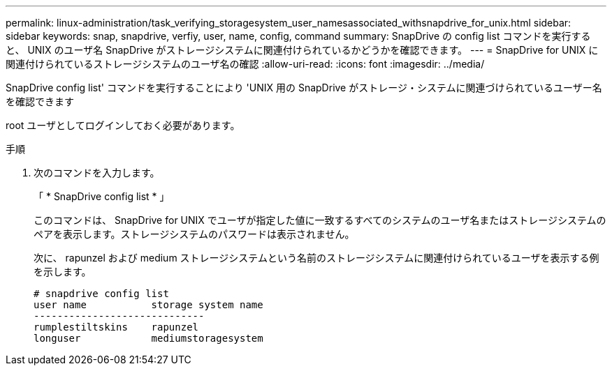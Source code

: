 ---
permalink: linux-administration/task_verifying_storagesystem_user_namesassociated_withsnapdrive_for_unix.html 
sidebar: sidebar 
keywords: snap, snapdrive, verfiy, user, name, config, command 
summary: SnapDrive の config list コマンドを実行すると、 UNIX のユーザ名 SnapDrive がストレージシステムに関連付けられているかどうかを確認できます。 
---
= SnapDrive for UNIX に関連付けられているストレージシステムのユーザ名の確認
:allow-uri-read: 
:icons: font
:imagesdir: ../media/


[role="lead"]
SnapDrive config list' コマンドを実行することにより 'UNIX 用の SnapDrive がストレージ・システムに関連づけられているユーザー名を確認できます

root ユーザとしてログインしておく必要があります。

.手順
. 次のコマンドを入力します。
+
「 * SnapDrive config list * 」

+
このコマンドは、 SnapDrive for UNIX でユーザが指定した値に一致するすべてのシステムのユーザ名またはストレージシステムのペアを表示します。ストレージシステムのパスワードは表示されません。

+
次に、 rapunzel および medium ストレージシステムという名前のストレージシステムに関連付けられているユーザを表示する例を示します。

+
[listing]
----
# snapdrive config list
user name           storage system name
-----------------------------
rumplestiltskins    rapunzel
longuser            mediumstoragesystem
----

